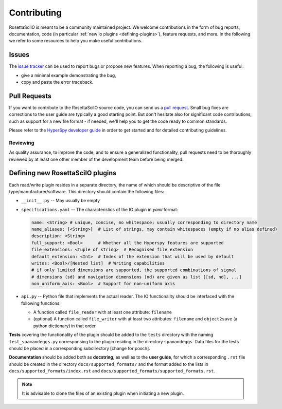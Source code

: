 
Contributing
************

RosettaSciIO is meant to be a community maintained project. We welcome contributions
in the form of bug reports, documentation, code (in particular :ref:`new io plugins 
<defining-plugins>`), feature requests, and more. In the following we refer to some 
resources to help you make useful contributions.

Issues
======

The `issue tracker <https://github.com/hyperspy/rosettasciio/issues>`_ can be used to
report bugs or propose new features. When reporting a bug, the following is
useful:

- give a minimal example demonstrating the bug,
- copy and paste the error traceback.

Pull Requests
=============

If you want to contribute to the RosettaSciIO source code, you can send us a
`pull request <https://github.com/hyperspy/rosettasciio/pulls>`_. Small bug fixes
are corrections to the user guide are typically a good starting point. But don't
hesitate also for significant code contributions, such as support for a new
file format - if needed, we'll help you to get the code ready to common standards.

Please refer to the 
`HyperSpy developer guide <http://hyperspy.org/hyperspy-doc/current/dev_guide/intro.html>`_
in order to get started and for detailed contributing guidelines.

Reviewing
---------

As quality assurance, to improve the code, and to ensure a generalized
functionality, pull requests need to be thoroughly reviewed by at least one
other member of the development team before being merged.


.. _defining-plugins:

.. _defining-plugins:

Defining new RosettaSciIO plugins
=================================

Each read/write plugin resides in a separate directory, the name of which should
be descriptive of the file type/manufacturer/software. This directory should
contain the following files:

* ``__init__.py`` -- May usually be empty

* ``specifications.yaml`` -- The characteristics of the IO plugin in *yaml* format:

  .. code-block:: yaml

      name: <String> # unique, concise, no whitespace; usually corresponding to directory name
      name_aliases: [<String>]  # List of strings, may contain whitespaces (empty if no alias defined)
      description: <String>
      full_support: <Bool>	# Whether all the Hyperspy features are supported
      file_extensions: <Tuple of string>  # Recognised file extension
      default_extension: <Int>	# Index of the extension that will be used by default
      writes: <Bool>/[Nested list]  # Writing capabilities
      # if only limited dimensions are supported, the supported combinations of signal
      # dimensions (sd) and navigation dimensions (nd) are given as list [[sd, nd], ...]
      non_uniform_axis: <Bool>  # Support for non-uniform axis

* ``api.py`` -- Python file that implements the actual reader. The IO functionality
  should be interfaced with the following functions:

  * A function called ``file_reader`` with at least one attribute: ``filename``
  * (optional) A function called ``file_writer`` with at least two attributes: 
    ``filename`` and ``object2save`` (a python dictionary) in that order.

**Tests** covering the functionality of the plugin should be added to the
``tests`` directory with the naming ``test_spamandeggs.py`` corresponsing to
the plugin residing in the directory ``spamandeggs``. Data files for the tests
should be placed in a corresponding subdirectory [change for pooch].

**Documentation** should be added both as **docstring**, as well as to the **user guide**,
for which a corresponding ``.rst`` file should be created in the directory
``docs/supported_formats/`` and the format added to the lists in
``docs/supported_formats/index.rst`` and ``docs/supported_formats/supported_formats.rst``.

.. Note ::
    It is advisable to clone the files of an existing plugin when initiating a new
    plugin.
